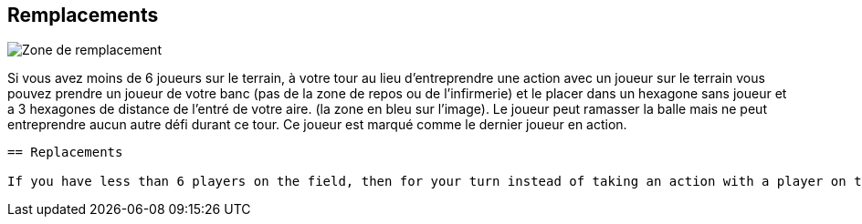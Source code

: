 == Remplacements

[.right.text-center]
image::images/replacements.png[Zone de remplacement]
Si vous avez moins de 6 joueurs sur le terrain, à votre tour au lieu d'entreprendre une action avec un joueur sur le terrain vous pouvez prendre un joueur de votre banc (pas de la zone de repos ou de l'infirmerie) et le placer dans un hexagone sans joueur et a 3 hexagones de distance de l'entré de votre aire. (la zone en bleu sur l'image). Le joueur peut ramasser la balle mais ne peut entreprendre aucun autre défi durant ce tour. Ce joueur est marqué comme le dernier joueur en action.

----
== Replacements

If you have less than 6 players on the field, then for your turn instead of taking an action with a player on the field you may take one player from your Bench area (not Recovery or Infirmary areas) and place him into any hex without a player in it within 3 hexes of either stairway into your dugouts (these are the hexes outlined by the blue line in the picture). This player may pick-up the ball if it is in the hex, but may not move or perform any other challenges this turn. This player should be marked as the last player moved.
----
